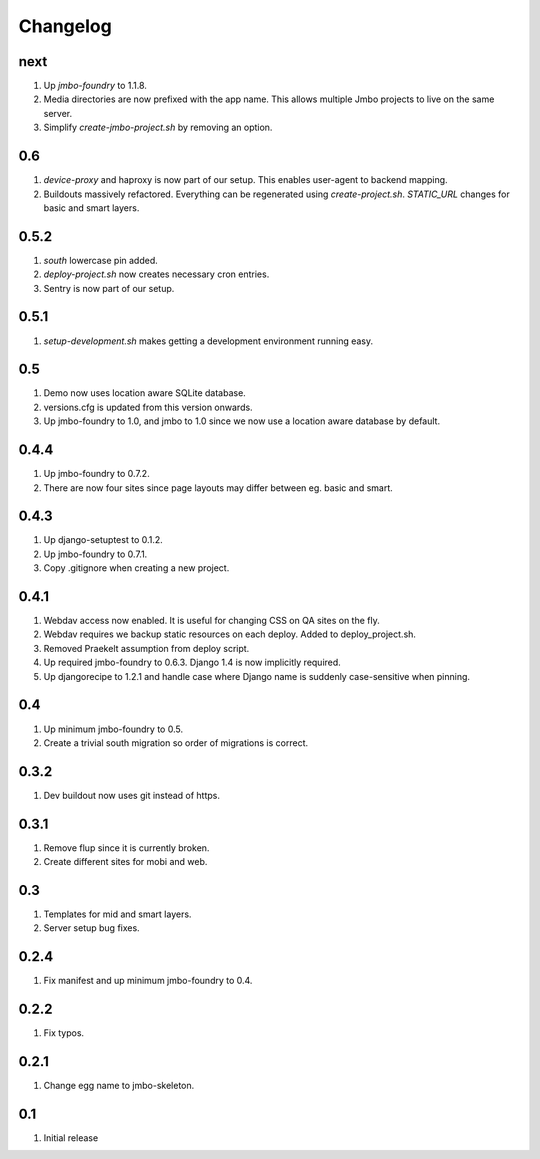 Changelog
=========

next
----
#. Up `jmbo-foundry` to 1.1.8.
#. Media directories are now prefixed with the app name. This allows multiple Jmbo projects to live on the same server.
#. Simplify `create-jmbo-project.sh` by removing an option.

0.6
---
#. `device-proxy` and haproxy is now part of our setup. This enables user-agent to backend mapping.
#. Buildouts massively refactored. Everything can be regenerated using `create-project.sh`. `STATIC_URL` changes for basic and smart layers.

0.5.2
-----
#. `south` lowercase pin added.
#. `deploy-project.sh` now creates necessary cron entries.
#. Sentry is now part of our setup.

0.5.1
-----
#. `setup-development.sh` makes getting a development environment running easy.

0.5
---
#. Demo now uses location aware SQLite database.
#. versions.cfg is updated from this version onwards.
#. Up jmbo-foundry to 1.0, and jmbo to 1.0 since we now use a location aware database by default.

0.4.4
-----
#. Up jmbo-foundry to 0.7.2.
#. There are now four sites since page layouts may differ between eg. basic and smart.

0.4.3
-----
#. Up django-setuptest to 0.1.2.
#. Up jmbo-foundry to 0.7.1.
#. Copy .gitignore when creating a new project.

0.4.1
-----
#. Webdav access now enabled. It is useful for changing CSS on QA sites on the fly.
#. Webdav requires we backup static resources on each deploy. Added to deploy_project.sh.
#. Removed Praekelt assumption from deploy script.
#. Up required jmbo-foundry to 0.6.3. Django 1.4 is now implicitly required.
#. Up djangorecipe to 1.2.1 and handle case where Django name is suddenly case-sensitive when pinning.

0.4
---
#. Up minimum jmbo-foundry to 0.5.
#. Create a trivial south migration so order of migrations is correct.

0.3.2
-----
#. Dev buildout now uses git instead of https.

0.3.1
-----
#. Remove flup since it is currently broken. 
#. Create different sites for mobi and web.

0.3
---
#. Templates for mid and smart layers.
#. Server setup bug fixes.

0.2.4
-----
#. Fix manifest and up minimum jmbo-foundry to 0.4.

0.2.2
-----
#. Fix typos.

0.2.1
-----
#. Change egg name to jmbo-skeleton.

0.1
---
#. Initial release

